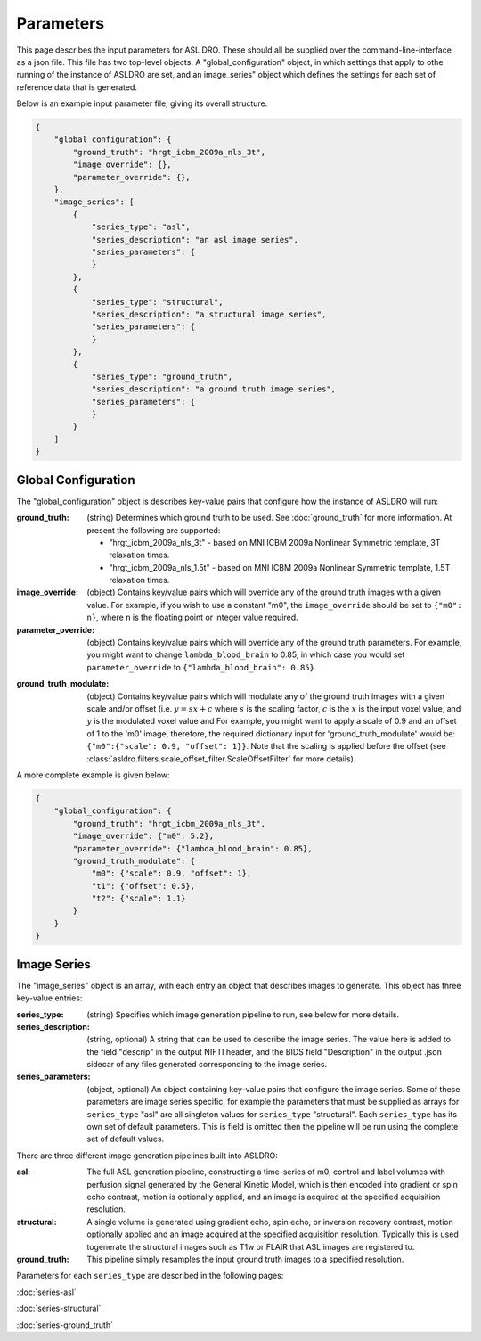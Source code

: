 Parameters
===========

This page describes the input parameters for ASL DRO.  These should all be supplied over the
command-line-interface as a json file.  This file has two top-level objects.  A "global_configuration"
object, in which settings that apply to othe running of the instance of ASLDRO are set, and an
image_series" object which defines the settings for each set of reference data that is generated.

Below is an example input parameter file, giving its overall structure.

.. code-block:: json

    {
        "global_configuration": {
            "ground_truth": "hrgt_icbm_2009a_nls_3t",
            "image_override": {},
            "parameter_override": {},
        },
        "image_series": [
            {
                "series_type": "asl",
                "series_description": "an asl image series",
                "series_parameters": {
                }
            },
            {
                "series_type": "structural",
                "series_description": "a structural image series",
                "series_parameters": {
                }
            },
            {
                "series_type": "ground_truth",
                "series_description": "a ground truth image series",
                "series_parameters": {
                }
            }
        ]
    }


Global Configuration
---------------------

The "global_configuration" object is describes key-value pairs that configure how the instance of 
ASLDRO will run:

:ground_truth: (string) Determines which ground truth to be used. See :doc:`ground_truth` for more
    information. At present the following are supported:

    * "hrgt_icbm_2009a_nls_3t" - based on MNI ICBM 2009a Nonlinear Symmetric template, 3T relaxation
      times.
    * "hrgt_icbm_2009a_nls_1.5t" - based on MNI ICBM 2009a Nonlinear Symmetric template, 1.5T relaxation
      times.
      
:image_override: (object) Contains key/value pairs which will override any of the ground truth 
  images with a given value. For example, if you wish to use a constant "m0", the ``image_override``
  should be set to ``{"m0": n}``, where ``n`` is the floating point or integer value required.
:parameter_override: (object) Contains key/value pairs which will override any of the ground truth
  parameters. For example, you might want to change ``lambda_blood_brain`` to 0.85, in which case
  you would set ``parameter_override`` to ``{"lambda_blood_brain": 0.85}``.

.. _ground-truth-modulate:

:ground_truth_modulate: (object) Contains key/value pairs which will modulate any of the ground
  truth images with a given scale and/or offset (i.e. :math:`y = sx + c` where :math:`s` is the
  scaling factor, :math:`c` is the :math:`x` is the input voxel value, and :math:`y` is the
  modulated voxel value and   For example, you might want to apply a scale of
  0.9 and an offset of 1 to the 'm0' image, therefore, the required dictionary input for
  'ground_truth_modulate' would be: ``{"m0":{"scale": 0.9, "offset": 1}}``. Note that the scaling
  is applied before the offset (see :class:`asldro.filters.scale_offset_filter.ScaleOffsetFilter`
  for more details).

A more complete example is given below:

.. code-block:: json

    {
        "global_configuration": {
            "ground_truth": "hrgt_icbm_2009a_nls_3t",
            "image_override": {"m0": 5.2},
            "parameter_override": {"lambda_blood_brain": 0.85},
            "ground_truth_modulate": {
                "m0": {"scale": 0.9, "offset": 1},
                "t1": {"offset": 0.5},
                "t2": {"scale": 1.1}
            }
        }
    }

Image Series
-------------
The "image_series" object is an array, with each entry an object that describes images to generate.
This object has three key-value entries:

:series_type: (string) Specifies which image generation pipeline to run, see below for more details.
:series_description: (string, optional) A string that can be used to describe the image series.
    The value here is added to the field "descrip" in the output NIFTI header, and the BIDS field 
    "Description" in the output .json sidecar of any files generated corresponding to the image series.
:series_parameters: (object, optional) An object containing key-value pairs that configure the image
    series. Some of these parameters are image series specific, for example the parameters that must
    be supplied as arrays for ``series_type`` "asl" are all singleton values for ``series_type``
    "structural". Each ``series_type`` has its own set of default parameters.  This is field is
    omitted then the pipeline will be run using the complete set of default values.

There are three different image generation pipelines built into ASLDRO:

:asl: The full ASL generation pipeline, constructing a time-series of m0, control and label volumes
    with perfusion signal generated by the General Kinetic Model, which is then encoded into
    gradient or spin echo contrast, motion is optionally applied, and an image is acquired at the
    specified acquisition resolution.
:structural: A single volume is generated using gradient echo, spin echo, or inversion recovery 
    contrast, motion optionally applied and an image acquired at the specified acquisition
    resolution. Typically this is used togenerate the structural images such as T1w or FLAIR
    that ASL images are registered to.
:ground_truth: This pipeline simply resamples the input ground truth images to a specified
    resolution.

Parameters for each ``series_type`` are described in the following pages:

:doc:`series-asl`

:doc:`series-structural`

:doc:`series-ground_truth`


